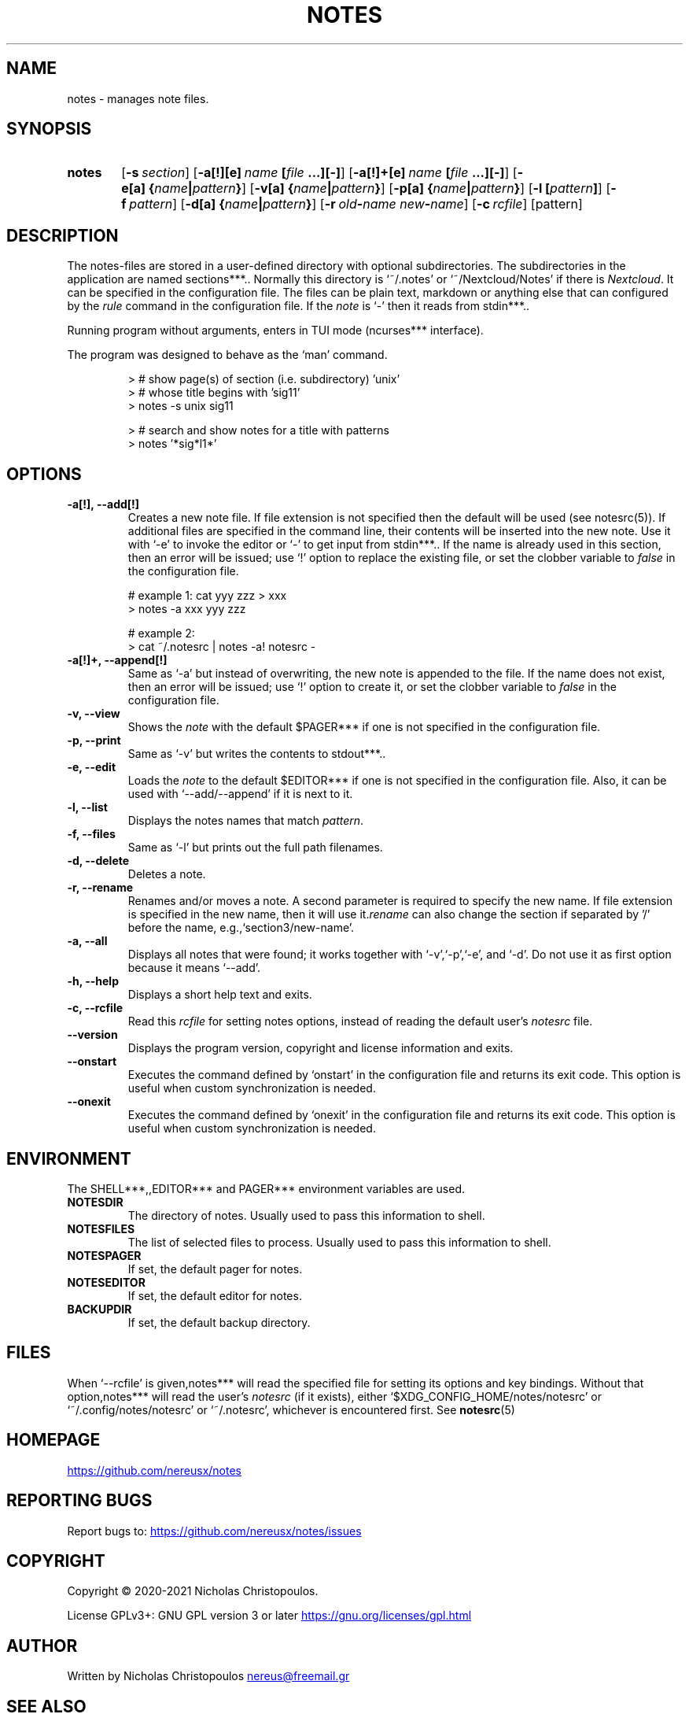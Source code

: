 .\" roff document
.do mso man.tmac
.TH NOTES 1 2021-01-22 "NDC Tools Collection"
.SH NAME
notes - manages note files.
.PP
.SH SYNOPSIS
.SY notes
.OP \-s section
.OP \-a[!][e] name\fR\ \fI\fB[\fIfile\fR\ \fI\fB...][-]\fI
.OP \-a[!]+[e] name\fR\ \fI\fB[\fIfile\fR\ \fI\fB...][-]\fI
.OP \-e[a] \fB{\fIname\fB|\fIpattern\fB}\fI
.OP \-v[a] \fB{\fIname\fB|\fIpattern\fB}\fI
.OP \-p[a] \fB{\fIname\fB|\fIpattern\fB}\fI
.OP \-l \fB[\fIpattern\fB]\fI
.OP \-f pattern
.OP \-d[a] \fB{\fIname\fB|\fIpattern\fB}\fI
.OP \-r old\fB-\fIname\fR\ \fInew\fB-\fIname
.OP \-c rcfile
.RI [pattern]
.YS
.SH DESCRIPTION
The notes-files are stored in a user-defined directory with optional subdirectories. The subdirectories in the application are named \fB\fPsections***.. Normally this directory is ‘\f[CR]~/.notes\fP’ or ‘\f[CR]~/Nextcloud/Notes\fP’ if there is \fINextcloud\fP. It can be specified in the configuration file. The files can be plain text, markdown or anything else that can configured by the \fIrule\fP command in the configuration file. If the \fInote\fP is ‘\f[CR]-\fP’ then it reads from \fB\fPstdin***..
.PP
Running program without arguments, enters in TUI mode (\fB\fPncurses*** interface).
.PP
The program was designed to behave as the ‘\f[CR]man\fP’ command.
.PP
.RS
.EX
> # show page(s) of section (i.e. subdirectory) 'unix'
> # whose title begins with 'sig11'
> notes -s unix sig11

> # search and show notes for a title with patterns
> notes '*sig*l1*'
.EE
.RE
.SH OPTIONS
.PP
.TP
\fB-a[!], --add[!]
\fRCreates a new note file. If file extension is not specified then the default will be used (see notesrc(5)). If additional files are specified in the command line, their contents will be inserted into the new note. Use it with ‘\f[CR]-e\fP’ to invoke the editor or ‘\f[CR]-\fP’ to get input from \fB\fPstdin***.. If the name is already used in this section, then an error will be issued; use ‘\f[CR]!\fP’ option to replace the existing file, or set the clobber variable to \fIfalse\fP in the configuration file.
.PP
.RS
.EX
# example 1: cat yyy zzz > xxx
> notes -a xxx yyy zzz

# example 2:
> cat ~/.notesrc | notes -a! notesrc -
.EE
.RE
.TP
\fB-a[!]+, --append[!]
\fRSame as ‘\f[CR]-a\fP’ but instead of overwriting, the new note is appended to the file. If the name does not exist, then an error will be issued; use ‘\f[CR]!\fP’ option to create it, or set the clobber variable to \fIfalse\fP in the configuration file.
.PP
.TP
\fB-v, --view
\fRShows the \fInote\fP with the default \fB\fP$PAGER*** if one is not specified in the configuration file.
.PP
.TP
\fB-p, --print
\fRSame as ‘\f[CR]-v\fP’ but writes the contents to \fB\fPstdout***..
.PP
.TP
\fB-e, --edit
\fRLoads the \fInote\fP to the default \fB\fP$EDITOR*** if one is not specified in the configuration file. Also, it can be used with ‘\f[CR]--add/--append\fP’ if it is next to it.
.PP
.TP
\fB-l, --list
\fRDisplays the notes names that match \fIpattern\fP.
.PP
.TP
\fB-f, --files
\fRSame as ‘\f[CR]-l\fP’ but prints out the full path filenames.
.PP
.TP
\fB-d, --delete
\fRDeletes a note.
.PP
.TP
\fB-r, --rename
\fRRenames and/or moves a note. A second parameter is required to specify the new name. If file extension is specified in the new name, then it will use it.\fIrename\fP can also change the section if separated by '/' before the name, e.g.,‘\f[CR]section3/new-name\fP’.
.PP
.TP
\fB-a, --all
\fRDisplays all notes that were found; it works together with ‘\f[CR]-v\fP’,‘\f[CR]-p\fP’,‘\f[CR]-e\fP’, and ‘\f[CR]-d\fP’. Do not use it as first option because it means ‘\f[CR]--add\fP’.
.PP
.TP
\fB-h, --help
\fRDisplays a short help text and exits.
.PP
.TP
\fB-c, --rcfile
\fRRead this \fIrcfile\fP for setting notes options, instead of reading the default user's \fInotesrc\fP file.
.PP
.TP
\fB--version
\fRDisplays the program version, copyright and license information and exits.
.PP
.TP
\fB--onstart
\fRExecutes the command defined by ‘\f[CR]onstart\fP’ in the configuration file and returns its exit code. This option is useful when custom synchronization is needed.
.PP
.TP
\fB--onexit
\fRExecutes the command defined by ‘\f[CR]onexit\fP’ in the configuration file and returns its exit code. This option is useful when custom synchronization is needed.
.PP
.SH ENVIRONMENT
The \fB\fPSHELL***,,\fB\fPEDITOR*** and \fB\fPPAGER*** environment variables are used.
.PP
.TP
\fBNOTESDIR
\fRThe directory of notes. Usually used to pass this information to shell.
.PP
.TP
\fBNOTESFILES
\fRThe list of selected files to process. Usually used to pass this information to shell.
.PP
.TP
\fBNOTESPAGER
\fRIf set, the default pager for notes.
.PP
.TP
\fBNOTESEDITOR
\fRIf set, the default editor for notes.
.PP
.TP
\fBBACKUPDIR
\fRIf set, the default backup directory.
.PP
.SH FILES
When ‘\f[CR]--rcfile\fP’ is given,\fB\fPnotes*** will read the specified file for setting its options and key bindings. Without that option,\fB\fPnotes*** will read the user's \fInotesrc\fP (if it exists), either ‘\f[CR]$XDG_CONFIG_HOME/notes/notesrc\fP’ or ‘\f[CR]~/.config/notes/notesrc\fP’ or ‘\f[CR]~/.notesrc\fP’, whichever is encountered first. See
\fBnotesrc\fP(5)
.PP
.SH HOMEPAGE
.UR https://github.com/nereusx/notes
.UE
.PP
.SH REPORTING BUGS
Report bugs to:
.UR https://github.com/nereusx/notes/issues
.UE
.PP
.SH COPYRIGHT
Copyright © 2020-2021 Nicholas Christopoulos.
.PP
License GPLv3+: GNU GPL version 3 or later
.UR https://gnu.org/licenses/gpl.html
.UE
. This is free software: you are free to change and redistribute it. There is NO WARRANTY, to the extent permitted by law.
.PP
.SH AUTHOR
Written by Nicholas Christopoulos
.MT nereus@freemail.gr
.ME
.
.PP
.SH SEE ALSO
\fBnotesrc\fP(5)
,
\fBgroff_man\fP(7)
,
\fBman-pages\fP(7)
.
.PP
